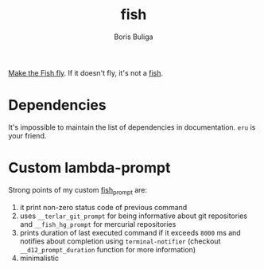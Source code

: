 :PROPERTIES:
:ID:                     92d3d8e1-7043-4d69-827d-e84a3c4a1797
:END:
#+TITLE:        fish
#+AUTHOR:       Boris Buliga
#+EMAIL:        boris@d12frosted.io
#+STARTUP:      showeverything
#+OPTIONS:      toc:t

[[https://d12frosted.io/posts/2015-02-07-make-the-fish-fly.html][Make the Fish fly]]. If it doesn't fly, it's not a [[https://fishshell.com][fish]].

* Dependencies
:PROPERTIES:
:ID:                     3e05618c-04f1-4da5-8f5e-89192c0706d4
:END:

It's impossible to maintain the list of dependencies in documentation. =eru= is
your friend.

* Custom lambda-prompt
:PROPERTIES:
:ID:                     af6c9ab5-86c9-453c-b0e0-068cefc77696
:END:

[[file:images/prompt.png]]

Strong points of my custom [[file:functions/fish_prompt.fish][fish_prompt]] are:

1. it print non-zero status code of previous command
2. uses =__terlar_git_prompt= for being informative about git repositories and
   =__fish_hg_prompt= for mercurial repositories
3. prints duration of last executed command if it exceeds =8000= ms and notifies
   about completion using =terminal-notifier= (checkout =__d12_prompt_duration=
   function for more information)
4. minimalistic

[[file:images/notification.png]]
